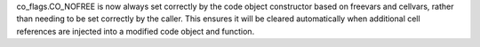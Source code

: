 co_flags.CO_NOFREE is now always set correctly by the code object
constructor based on freevars and cellvars, rather than needing to be set
correctly by the caller. This ensures it will be cleared automatically when
additional cell references are injected into a modified code object and
function.
